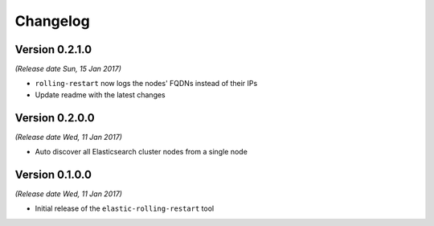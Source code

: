 .. _changelog:

Changelog
=========

Version 0.2.1.0
---------------

*(Release date Sun, 15 Jan 2017)*

* ``rolling-restart`` now logs the nodes' FQDNs instead of their IPs
* Update readme with the latest changes

Version 0.2.0.0
---------------

*(Release date Wed, 11 Jan 2017)*

* Auto discover all Elasticsearch cluster nodes from a single node

Version 0.1.0.0
---------------

*(Release date Wed, 11 Jan 2017)*

* Initial release of the ``elastic-rolling-restart`` tool

.. vim: set textwidth=79 :
.. Local Variables:
.. mode: rst
.. fill-column: 79
.. End:

